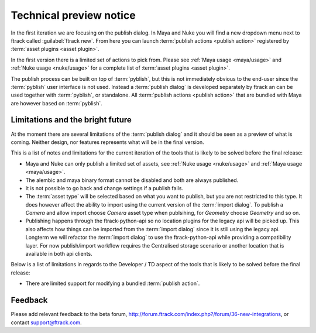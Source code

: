 ..
    :copyright: Copyright (c) 2016 ftrack

.. _technical_preview:

************************
Technical preview notice
************************

In the first iteration we are focusing on the publish dialog. In Maya and Nuke
you will find a new dropdown menu next to ftrack called :guilabel:`ftrack new`.
From here you can launch :term:`publish actions <publish action>` registered by
:term:`asset plugins <asset plugin>`.

In the first version there is a limited set of actions to pick from. Please see
:ref:`Maya usage <maya/usage>` and :ref:`Nuke usage <nuke/usage>` for a complete
list of :term:`asset plugins <asset plugin>`.

The publish process can be built on top of :term:`pyblish`, but this is not
immediately obvious to the end-user since the :term:`pyblish` user interface
is not used. Instead a :term:`publish dialog` is developed separately by
ftrack an can be used together with :term:`pyblish`, or standalone. All
:term:`publish actions <publish action>` that are bundled with Maya are however
based on :term:`pyblish`.

.. seealso::

    To learn more about :term:`pyblish`, how publishing works under the hood
    and how to extend it. Please refer to the :ref:`developing` article.

.. _technical_preview/limitations:

Limitations and the bright future
---------------------------------

At the moment there are several limitations of the :term:`publish dialog` and
it should be seen as a preview of what is coming. Neither design, nor features
represents what will be in the final version.

This is a list of notes and limitations for the current iteration of the tools
that is likely to be solved before the final release:

*   Maya and Nuke can only publish a limited set of assets, see
    :ref:`Nuke usage <nuke/usage>` and :ref:`Maya usage <maya/usage>`.
*   The alembic and maya binary format cannot be disabled and both are always
    published.
*   It is not possible to go back and change settings if a publish fails.
*   The :term:`asset type` will be selected based on what you want to publish,
    but you are not restricted to this type. It does however affect the ability
    to import using the current version of the :term:`import dialog`. To publish
    a `Camera` and allow import choose `Camera` asset type when publsihing, for
    `Geometry` choose `Geometry` and so on.
*   Publishing happens through the ftrack-python-api so no location plugins for
    the legacy api will be picked up. This also affects how things can be
    imported from the :term:`import dialog` since it is still using the legacy
    api. Longterm we will refactor the :term:`import dialog` to use the
    ftrack-python-api while providing a compatibility layer. For now
    publish/import workflow requires the Centralised storage scenario or another
    location that is available in both api clients.

Below is a list of limitations in regards to the Developer / TD aspect of the
tools that is likely to be solved before the final release:

*   There are limited support for modifying a bundled :term:`publish action`.

Feedback
--------

Please add relevant feedback to the beta forum,
http://forum.ftrack.com/index.php?/forum/36-new-integrations, or contact
support@ftrack.com.